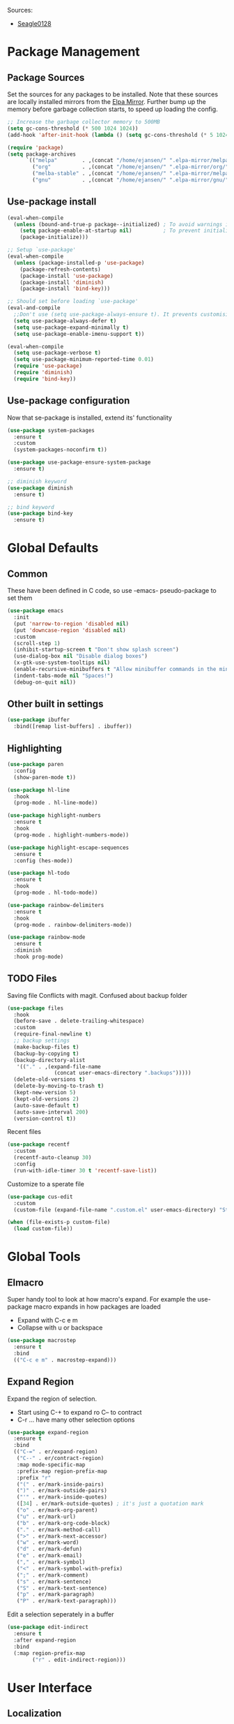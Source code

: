 #+PROPERTY: header-args :tangle "~/.emacs.d/init.el" :comments link
Sources:
- [[https://github.com/seagle0128/.emacs.d][Seagle0128]]

* Package Management
** Package Sources
Set the sources for any packages to be installed.
Note that these sources are locally installed mirrors from the [[https://github.com/d12frosted/elpa-mirror][Elpa Mirror]].
Further bump up the memory before garbage collection starts, to speed up loading the config.
#+BEGIN_SRC emacs-lisp
  ;; Increase the garbage collector memory to 500MB
  (setq gc-cons-threshold (* 500 1024 1024))
  (add-hook 'after-init-hook (lambda () (setq gc-cons-threshold (* 5 1024 1024))))

  (require 'package)
  (setq package-archives
        `(("melpa"        . ,(concat "/home/ejansen/" ".elpa-mirror/melpa/"))
          ("org"          . ,(concat "/home/ejansen/" ".elpa-mirror/org/"))
          ("melba-stable" . ,(concat "/home/ejansen/" ".elpa-mirror/melpa-stable/"))
          ("gnu"          . ,(concat "/home/ejansen/" ".elpa-mirror/gnu/"))))
#+END_SRC

** Use-package install
#+BEGIN_SRC emacs-lisp
  (eval-when-compile
    (unless (bound-and-true-p package--initialized) ; To avoid warnings in 27
      (setq package-enable-at-startup nil)          ; To prevent initializing twice
      (package-initialize)))

  ;; Setup `use-package'
  (eval-when-compile
    (unless (package-installed-p 'use-package)
      (package-refresh-contents)
      (package-install 'use-package)
      (package-install 'diminish)
      (package-install 'bind-key)))

  ;; Should set before loading `use-package'
  (eval-and-compile
    ;;Don't use (setq use-package-always-ensure t). It prevents customising build in packages.
    (setq use-package-always-defer t)
    (setq use-package-expand-minimally t)
    (setq use-package-enable-imenu-support t))

  (eval-when-compile
    (setq use-package-verbose t)
    (setq use-package-minimum-reported-time 0.01)
    (require 'use-package)
    (require 'diminish)
    (require 'bind-key))
#+END_SRC

** Use-package configuration
 Now that se-package is installed, extend its' functionality
#+BEGIN_SRC emacs-lisp
  (use-package system-packages
    :ensure t
    :custom
    (system-packages-noconfirm t))

  (use-package use-package-ensure-system-package
    :ensure t)

  ;; diminish keyword
  (use-package diminish
    :ensure t)

  ;; bind keyword
  (use-package bind-key
    :ensure t)
#+END_SRC
* Global Defaults
** Common
These have been defined in C code, so use -emacs- pseudo-package to set them
#+BEGIN_SRC emacs-lisp
  (use-package emacs
    :init
    (put 'narrow-to-region 'disabled nil)
    (put 'downcase-region 'disabled nil)
    :custom
    (scroll-step 1)
    (inhibit-startup-screen t "Don't show splash screen")
    (use-dialog-box nil "Disable dialog boxes")
    (x-gtk-use-system-tooltips nil)
    (enable-recursive-minibuffers t "Allow minibuffer commands in the minibuffer")
    (indent-tabs-mode nil "Spaces!")
    (debug-on-quit nil))
#+END_SRC
** Other built in settings
#+BEGIN_SRC emacs-lisp
  (use-package ibuffer
    :bind([remap list-buffers] . ibuffer))
#+END_SRC
** Highlighting
#+BEGIN_SRC emacs-lisp
  (use-package paren
    :config
    (show-paren-mode t))

  (use-package hl-line
    :hook
    (prog-mode . hl-line-mode))

  (use-package highlight-numbers
    :ensure t
    :hook
    (prog-mode . highlight-numbers-mode))

  (use-package highlight-escape-sequences
    :ensure t
    :config (hes-mode))

  (use-package hl-todo
    :ensure t
    :hook
    (prog-mode . hl-todo-mode))

  (use-package rainbow-delimiters
    :ensure t
    :hook
    (prog-mode . rainbow-delimiters-mode))

  (use-package rainbow-mode
    :ensure t
    :diminish
    :hook prog-mode)
#+END_SRC
** TODO Files
Saving file
Conflicts with magit. Confused about backup folder
#+BEGIN_SRC emacs-lisp :tangle no
  (use-package files
    :hook
    (before-save . delete-trailing-whitespace)
    :custom
    (require-final-newline t)
    ;; backup settings
    (make-backup-files t)
    (backup-by-copying t)
    (backup-directory-alist
     '(("." . ,(expand-file-name
                 (concat user-emacs-directory ".backups")))))
    (delete-old-versions t)
    (delete-by-moving-to-trash t)
    (kept-new-version 5)
    (kept-old-versions 2)
    (auto-save-default t)
    (auto-save-interval 200)
    (version-control t))
#+END_SRC

Recent files
#+BEGIN_SRC emacs-lisp
  (use-package recentf
    :custom
    (recentf-auto-cleanup 30)
    :config
    (run-with-idle-timer 30 t 'recentf-save-list))
#+END_SRC

Customize to a sperate file
#+BEGIN_SRC emacs-lisp
  (use-package cus-edit
    :custom
    (custom-file (expand-file-name ".custom.el" user-emacs-directory) "Store customizations in seperate file"))

  (when (file-exists-p custom-file)
    (load custom-file))
#+END_SRC
* Global Tools
** Elmacro
Super handy tool to look at how macro's expand.
For example the use-package macro expands in how packages are loaded
- Expand with C-c e m
- Collapse with u or backspace
#+BEGIN_SRC emacs-lisp
  (use-package macrostep
    :ensure t
    :bind
    (("C-c e m" . macrostep-expand)))
#+END_SRC
** Expand Region
Expand the region of selection.
- Start using C-+ to expand ro C-- to contract
- C-r ... have many other selection options
#+BEGIN_SRC emacs-lisp
  (use-package expand-region
    :ensure t
    :bind
    (("C-=" . er/expand-region)
     ("C--" . er/contract-region)
     :map mode-specific-map
     :prefix-map region-prefix-map
     :prefix "r"
     ("(" . er/mark-inside-pairs)
     (")" . er/mark-outside-pairs)
     ("'" . er/mark-inside-quotes)
     ([34] . er/mark-outside-quotes) ; it's just a quotation mark
     ("o" . er/mark-org-parent)
     ("u" . er/mark-url)
     ("b" . er/mark-org-code-block)
     ("." . er/mark-method-call)
     (">" . er/mark-next-accessor)
     ("w" . er/mark-word)
     ("d" . er/mark-defun)
     ("e" . er/mark-email)
     ("," . er/mark-symbol)
     ("<" . er/mark-symbol-with-prefix)
     (";" . er/mark-comment)
     ("s" . er/mark-sentence)
     ("S" . er/mark-text-sentence)
     ("p" . er/mark-paragraph)
     ("P" . er/mark-text-paragraph)))
#+END_SRC

Edit a selection seperately in a buffer
#+BEGIN_SRC emacs-lisp
  (use-package edit-indirect
    :ensure t
    :after expand-region
    :bind
    (:map region-prefix-map
          ("r" . edit-indirect-region)))
#+END_SRC
* User Interface
** Localization
#+BEGIN_SRC emacs-lisp
  (use-package mule
    :config
    (prefer-coding-system 'utf-8)
    (set-language-environment "UTF-8")
    (set-terminal-coding-system 'utf-8))
#+END_SRC

** Fonts
#+BEGIN_SRC emacs-lisp
  (use-package faces
    :defer 0.1
    :custom
    (face-font-family-alternatives '(("Source Code Pro")))
    :config
    (set-face-attribute 'default
                        nil
                        :family (caar face-font-family-alternatives)
                        :weight 'regular
                        :width 'semi-condensed
                        :height 120))
#+END_SRC

** GUI
Disable gui elements we likely ever use
#+BEGIN_SRC emacs-lisp
  (use-package tool-bar
    :config
    (tool-bar-mode -1))

  (use-package menu-bar
    :config
    (menu-bar-mode -1))

  (use-package scroll-bar
    :config
    (scroll-bar-mode -1))

  (use-package tooltip
    :defer t
    :custom
    (tooltip-mode -1))

#+END_SRC

** Some fancy gadgets for graphics
 #+BEGIN_SRC emacs-lisp
   (use-package time
     :defer t
     :custom
     (display-time-default-load-average nil)
     (display-time-24hr-format t)
     :config
     (display-time-mode t))

   (use-package fancy-battery
     :ensure t
     :hook
     (after-init . fancy-battery-mode))

   ;;(use-package font-lock+
   ;;  :quelpa
   ;;  (font-lock+ :repo "emacsmirror/font-lock-plus" :fetcher github))

   (use-package all-the-icons
     :ensure t
     :defer t
     :config
     (setq all-the-icons-mode-icon-alist
           `(,@all-the-icons-mode-icon-alist
             (package-menu-mode all-the-icons-octicon "package" :v-adjust 0.0)
             (jabber-chat-mode all-the-icons-material "chat" :v-adjust 0.0)
             (jabber-roster-mode all-the-icons-material "contacts" :v-adjust 0.0)
             (telega-chat-mode all-the-icons-fileicon "telegram" :v-adjust 0.0
                               :face all-the-icons-blue-alt)
             (telega-root-mode all-the-icons-material "contacts" :v-adjust 0.0))))

   (use-package all-the-icons-dired
     :ensure t
     :hook
     (dired-mode . all-the-icons-dired-mode))

   (use-package all-the-icons-ivy
     :ensure t
     :after ivy
     :custom
     (all-the-icons-ivy-buffer-commands '() "Don't use for buffers.")
     :config
     (all-the-icons-ivy-setup))
 #+END_SRC

** Modeline
The nicest out there at the moment is doom-modeline.
 #+BEGIN_SRC emacs-lisp
   (use-package doom-modeline
     :ensure t
     :hook
     (after-init . doom-modeline-mode)
     :custom
     (doom-modeline-major-mode-icon t)
     (doom-modeline-buffer-file-name-style 'buffer-name)
     (doom-modeline-icon t))
 #+END_SRC
** Theme
Like the build in theme of wombat. Good vibrance of colours and not too dark.
 #+BEGIN_SRC emacs-lisp
   (load-theme 'wombat)
 #+END_SRC

** Dashboard
#+BEGIN_SRC emacs-lisp
  (use-package dashboard
    :ensure t
    :demand t
    :diminish dashboard-mode
    :config
    (dashboard-setup-startup-hook)
    :custom
    (dashboard-banner-logo-title "Welcome to EMacs Erwin")
    (dashboard-items '((recents  . 5)
                       (agenda . 10)
                       (bookmarks . 5)
                       (projects . 5)
                       (registers . 5))))
#+END_SRC

* Help
Some tools that help explaining what is available, etc
** Which-key
Perfect tool to tell what key sequences are defined after starting our key sequence.
#+BEGIN_SRC emacs-lisp
  (use-package which-key
    :ensure t
    :defer 3
    :diminish
    :commands which-key-mode
    :config
    (which-key-mode))
#+END_SRC
** Company mode
Auto completion
#+BEGIN_SRC emacs-lisp
  (use-package company
    :defer 3
    :ensure t
    :diminish
    :commands (company-mode company-indent-or-complete-common)
    :init
    (dolist (hook '(emacs-lisp-mode-hook))
      (add-hook hook
                #'(lambda ()
                    (local-set-key (kbd "<tab>")
                                   #'company-indent-or-complete-common))))
    :config
    (global-company-mode 1)
    (use-package company-quickhelp
      :ensure t
      :defer t
      :custom
      (company-quickhelp-delay 3)
      :config
      (company-quickhelp-mode 1)))
#+END_SRC
** Helpful
A much improved help system on the familiar key bindings
#+BEGIN_SRC emacs-lisp
  (use-package helpful
    :ensure t
    :bind
    (("C-h f" . helpful-callable)
     ("C-h v" . helpful-variable)
     ("C-h k" . helpful-key)
     ("C-h C" . helpful-command)
     ("C-h F" . helpful-function)))
#+END_SRC
* Search, Narrow and Minibuffers
Best combination of search and narrowing software is Ivy|Counsel and Swiper.
It can do everything Helm can do, is however much smaller in footprint.
** Ivy
Ivy provides an interface to list, search, filter and perform actions on a collection of "things". These "things" can range from strings to buffers, Ivy doesn't really care. It just provides a way for the user to interact with this collection.
Ivy is a generic completion mechanism for Emacs.
#+BEGIN_SRC emacs-lisp
  (use-package ivy
    :demand t
    :diminish ivy-mode
    :custom
    ;; Displays the current and total number in the collection in the prompt
    (ivy-count-format "%d%d " "Show anzu-like counter")
    (ivy-use-selectable-prompt t "Make the prompt line selectable")
    (ivy-dynamic-exhibit-delay-ms 200)
    (ivy-height 10)
    ;;Add recent files and bookmarks to the ivy-switch-buffer
    (ivy-use-virtual-buffers t)
    (ivy-wrap t)
    :custom-face
    (ivy-current-match ((t (:inherit 'hl-line))))
    :bind
    (("C-x b" . ivy-switch-buffer)
     ("C-x B" . ivy-switch-buffer-other-window)
     ("C-r"   . ivy-resume))
    :bind
    (:map ivy-minibuffer-map
          ("<tab>" . ivy-alt-done)
          ;;("SPC"   . ivy-alt-done-or-space)
          ("C-d"   . ivy-done-or-delete-char)
          ("C-i"   . ivy-partial-or-done)
          ("C-r"   . ivy-previous-line-or-history)
          ("M-r"   . ivy-reverse-i-search))
    :bind
    (:map ivy-switch-buffer-map
          ("C-k"   . ivy-switch-buffer-kill))
    :config
    (ivy-mode 1)
    (ivy-set-occur 'ivy-switch-buffer 'ivy-switch-buffer-occur))
#+END_SRC

** Counsel
Counsel functions to be found under C-c c {counsel} a -> counsel-appropose
#+BEGIN_SRC emacs-lisp
(use-package counsel
  :ensure t
  :bind
  (([remap menu-bar-open] . counsel-tmm)
   ([remap insert-char] . counsel-unicode-char)
   ([remap isearch-forward] . counsel-grep-or-swiper)
   :map mode-specific-map
   :prefix-map counsel-prefix-map
   :prefix "c"
   ("a" . counsel-apropos)
   ("b" . counsel-bookmark)
   ("B" . counsel-bookmarked-directory)
   ("c w" . counsel-colors-web)
   ("c e" . counsel-colors-emacs)
   ("d" . counsel-dired-jump)
   ("f" . counsel-file-jump)
   ("F" . counsel-faces)
   ("g" . counsel-org-goto)
   ("h" . counsel-command-history)
   ("H" . counsel-minibuffer-history)
   ("i" . counsel-imenu)
   ("j" . counsel-find-symbol)
   ("l" . counsel-locate)
   ("L" . counsel-find-library)
   ("m" . counsel-mark-ring)
   ("o" . counsel-outline)
   ("O" . counsel-find-file-extern)
   ("p" . counsel-package)
   ("r" . counsel-recentf)
   ("s g" . counsel-grep)
   ("s r" . counsel-rg)
   ("s s" . counsel-ag)
   ("t" . counsel-org-tag)
   ("v" . counsel-set-variable)
   ("w" . counsel-wmctrl)
   :map help-map
   ("F" . counsel-describe-face))
  :init
  (counsel-mode))
#+END_SRC
** Swiper
Find text in your buffer, but cleverly.
#+BEGIN_SRC emacs-lisp
  (use-package swiper
    :ensure t
    :after ivy
    :bind
    ("C-s"  . swiper)
    :bind
    (:map swiper-map
          ("M-y" . yank)
          ("M-%" . swiper-query-replace)
          ("C-." . swiper-avy)
          ("M-c" . swiper-mc))
    :bind
    (:map isearch-mode-map
         ("C-o" . swiper-from-isearch)))
#+END_SRC

* Version control
One of the main advantages of emacs is everything is text based.
This call for version control using git. Magit is the tool to take advantage of both.
** Magit
#+BEGIN_SRC emacs-lisp
  (use-package magit
    :ensure t
    :hook (magit-mode  . hl-line-mode)
    :bind
    (("C-x g"  . magit-status)
     ("C-x G"  . magit-status-with-prefix))
    :bind
    (:map mode-specific-map
          :prefix-map magit-prefix-map
          :prefix "m"
          (("a" . magit-stage-file) ; the closest analog to git add
           ("b" . magit-blame)
           ("B" . magit-branch)
           ("c" . magit-checkout)
           ("C" . magit-commit)
           ("d" . magit-diff)
           ("D" . magit-discard)
           ("f" . magit-fetch)
           ("g" . vc-git-grep)
           ("G" . magit-gitignore)
           ("i" . magit-init)
           ("l" . magit-log)
           ("m" . magit)
           ("M" . magit-merge)
           ("n" . magit-notes-edit)
           ("p" . magit-pull-branch)
           ("P" . magit-push-current)
           ("r" . magit-reset)
           ("R" . magit-rebase)
           ("s" . magit-status)
           ("S" . magit-stash)
           ("t" . magit-tag)
           ("T" . magit-tag-delete)
           ("u" . magit-unstage)
           ("U" . magit-update-index))))
#+END_SRC
** IBuffer-vc 
Provide the Git status of open buffers in a list
#+BEGIN_SRC emacs-lisp
  (use-package ibuffer-vc
    :ensure t
    :config
    (define-ibuffer-column icon
      (:name "Icon" :inline t)
      (all-the-icons-ivy--icon-for-mode major-mode))
    :custom
    (ibuffer-formats
     '((mark modified read-only vc-status-mini " "
             (name 18 18 :left :elide)
             " "
             (size 9 -1 :right)
             " "
             (mode 16 16 :left :elide)
             " "
             filename-and-process)) "include vc status info")
    :hook
    (ibuffer . (lambda ()
                 (ibuffer-vc-set-filter-groups-by-vc-root)
                 (unless (eq ibuffer-sorting-mode 'alphabetic)
                   (ibuffer-do-sort-by-alphabetic)))))
#+END_SRC
** Git modes
#+BEGIN_SRC emacs-lisp
  (use-package gitconfig-mode
    :ensure t
    :defer t)

  (use-package gitignore-mode
    :ensure t
    :defer t)
#+END_SRC
** Diff-hl
diff-hl-mode highlights uncommitted changes on the left side of the window, allows you to jump between and revert them selectively.
#+BEGIN_SRC emacs-lisp
  (use-package diff-hl
    :ensure t
    :hook
    ((magit-post-refresh-hook . diff-hl-post-refresh)
     (prog-mode . diff-hl-margin-mode)
     (org-mode . diff-hl-margin-mode)
     (dired-mode . diff-hl-dired-mode)))
#+END_SRC
* Programming
** General
*** Paredit
Ensure that parenthesis are always paired
#+BEGIN_SRC emacs-lisp
  (use-package paredit
    :ensure t
    :diminish paredit-mode
    :commands (paredit-mode)
    :hook ((lisp-mode emacs-lisp-mode) . paredit-mode))
#+END_SRC
*** Smart Commenting
#+BEGIN_SRC emacs-lisp
  (use-package smart-comment
    :ensure t
    :bind
    ("M-;" . smart-comment))
#+END_SRC
*** Projectile
Provides easy project management and navigation. The concept of a project is pretty basic - just a folder containing special file. Currently git, mercurial, darcs and bazaar repos are considered projects by default. So are lein, maven, sbt, scons, rebar and bundler projects. If you want to mark a folder manually as a project just create an empty .projectile file in it.
#+BEGIN_SRC emacs-lisp
  (use-package projectile
    :ensure t
    :bind
    (:map mode-specific-map ("p" . projectile-command-map))
    :custom
    (projectile-project-root-files-functions
     '(projectile-root-local
       projectile-root-top-down
       projectile-root-bottom-up
       projectile-root-top-down-recurring))
    (projectile-completion-system 'ivy))

  (use-package counsel-projectile
    :ensure t
    :after counsel prokectile
    :config
    (counsel-projectile-mode))
#+END_SRC
*** Flycheck
On-the-fly syntax checking
#+BEGIN_SRC emacs-lisp
  (use-package flycheck
    :ensure t
    :diminish flycheck-mode
    :hook
    (prog-mode . flycheck-mode))

  (use-package avy-flycheck
    :defer t
    :config
    (avy-flycheck-setup))
#+END_SRC
** Emacs Lisp
#+BEGIN_SRC emacs-lisp

  ;; Check if all parenthesis are in place after save
  ;; Places the pointer on the faulty line. Invaluable.
  (use-package lisp
    :hook
    (after-save . check-parens))

  ;; Highlights defined Emacs Lisp symbols in source code.
  ;; Currently it recognizes Lisp function, built-in function, macro, face and variable names.
  (use-package highlight-defined
    :ensure t
    :custom
    (highlight-defined-face-use-itself t)
    :hook
    (emacs-lisp-mode . highlight-defined-mode))

  ;; Highlight of Lisp quotes and quoted symbols
  (use-package highlight-quoted
    :ensure t
    :hook
    (emacs-lisp-mode . highlight-quoted-mode))

  ;; Evaluation Result OverlayS for Emacs Lisp.
  (use-package eros
    :ensure t
    :hook
    (emacs-lisp-mode . eros-mode))

  ;;Discovering elisp functions based on examples
  (use-package suggest
    :ensure t
    :defer t)

  ;; Pretty symbols
  (use-package ipretty
    :ensure t
    :config
    (ipretty-mode 1))

  ;; Elisp refactor
  (use-package erefactor
    :ensure t
    :defer t)
  ;; provides a flycheck checker for the metadata in Emacs Lisp files which are intended to be packages.
  (use-package flycheck-package
    :ensure t
    :defer t
    :after flycheck
    (flycheck-package-setup))
#+END_SRC
* Applications
** Organisation
The main reason for using emacs - lets get organised - with everything
*** Org Mode
#+BEGIN_SRC emacs-lisp
(use-package org
  :ensure nil            ;org-plus-config
  :custom
  (org-src-tab-acts-natively t "Tabs work natively")
  (org-startup-indented t "Headers and content are indented")
  (org-pretty-entities t "Pretty symbols rather than non UTF-8 sysmbols")
  (org-hide-emphasis-markers t "Hide the emphesis markers")
  (org-log-done 'note "Record time annd note when task changes to done")
  (org-todo-keywords '((sequence "TODO(t)" "ACTIVE(a)" "WAITING(w)" "|" "DONE(d)" "CANCELLED(c)")))
  (org-todo-keywordfaces '(("WAITING" . warning)))
  :hook
  (org-mode . (lambda () (visual-line-mode)))
  :bind (("C-c a" . org-agenda)         ;Open org agenda
         ("C-c b" . org-switchb))       ;Switch org buffer
  :config
  ;; More fancy UI
  (use-package org-bullets
    :ensure t
    :if (char-displayable-p ?◉)
    :hook (org-mode . org-bullets-mode))

  (use-package org-fancy-priorities
    :ensure t
    :diminish
    :defines org-fancy-priority-list
    :hook (org-mode . org-fancy-priorities-mode)
    :config (unless (char-displayable-p ?❗)
                (setq org-fancy-priorities-list '("HIGH" "MID" "LOW" "OPTIONAL")))))
#+END_SRC
* The End
# Local Variables:
# eval: (add-hook 'after-save-hook (lambda () (org-babel-tangle)) nil t)
# End:

